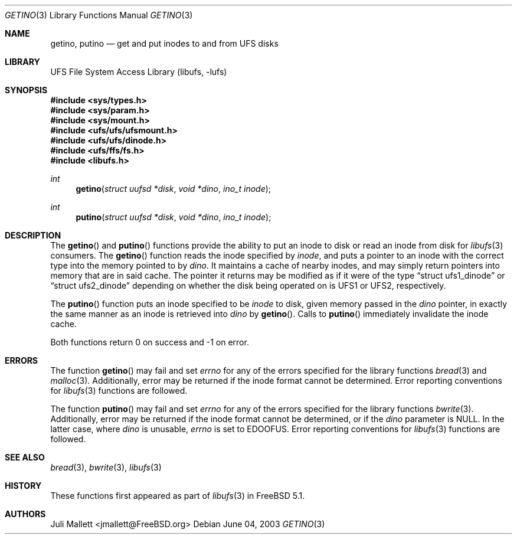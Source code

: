 .\" Author:	Juli Mallett <jmallett@FreeBSD.org>
.\" Date:	June 04, 2003
.\" Description:
.\" 	Manual page for libufs functions:
.\"		getino(3)
.\"		putino(3)
.\"
.\" $FreeBSD$
.\"
.Dd June 04, 2003
.Dt GETINO 3
.Os
.Sh NAME
.Nm getino , putino
.Nd get and put inodes to and from UFS disks
.Sh LIBRARY
.Lb libufs
.Sh SYNOPSIS
.In sys/types.h
.In sys/param.h
.In sys/mount.h
.In ufs/ufs/ufsmount.h
.In ufs/ufs/dinode.h
.In ufs/ffs/fs.h
.In libufs.h
.Ft int
.Fn getino "struct uufsd *disk" "void *dino" "ino_t inode"
.Ft int
.Fn putino "struct uufsd *disk" "void *dino" "ino_t inode"
.Sh DESCRIPTION
The
.Fn getino
and
.Fn putino
functions provide the ability to put an inode to disk or read an
inode from disk for
.Xr libufs 3
consumers.
The
.Fn getino
function reads the inode specified by
.Fa inode ,
and puts a pointer to an inode with the correct type into the memory
pointed to by
.Fa dino .
It maintains a cache of nearby inodes, and may simply return pointers
into memory that are in said cache.
The pointer it returns may be modified as if it were of the type
.Dq struct ufs1_dinode
or
.Dq struct ufs2_dinode
depending on whether the disk being operated on is UFS1 or UFS2,
respectively.
.Pp
The
.Fn putino
function puts an inode specified to be
.Fa inode
to disk, given memory passed in the
.Fa dino
pointer, in exactly the same manner as an inode is retrieved into
.Fa dino
by
.Fn getino .
Calls to
.Fn putino
immediately invalidate the inode cache.
.Pp
Both functions return 0 on success and -1 on error.
.Sh ERRORS
The function
.Fn getino
may fail and set
.Va errno
for any of the errors specified for the library functions
.Xr bread 3
and
.Xr malloc 3 .
Additionally, error may be returned if the inode format cannot be
determined.
Error reporting conventions for
.Xr libufs 3
functions are followed.
.Pp
The function
.Fn putino
may fail and set
.Va errno
for any of the errors specified for the library functions
.Xr bwrite 3 .
Additionally, error may be returned if the inode format cannot be
determined, or if the
.Fa dino
parameter is
.Dv NULL .
In the latter case, where
.Fa dino
is unusable,
.Va errno
is set to
.Er EDOOFUS .
Error reporting conventions for
.Xr libufs 3
functions are followed.
.Sh SEE ALSO
.Xr bread 3 ,
.Xr bwrite 3 ,
.Xr libufs 3
.Sh HISTORY
These functions first appeared as part of
.Xr libufs 3
in
.Fx 5.1 .
.Sh AUTHORS
.An Juli Mallett Aq jmallett@FreeBSD.org
